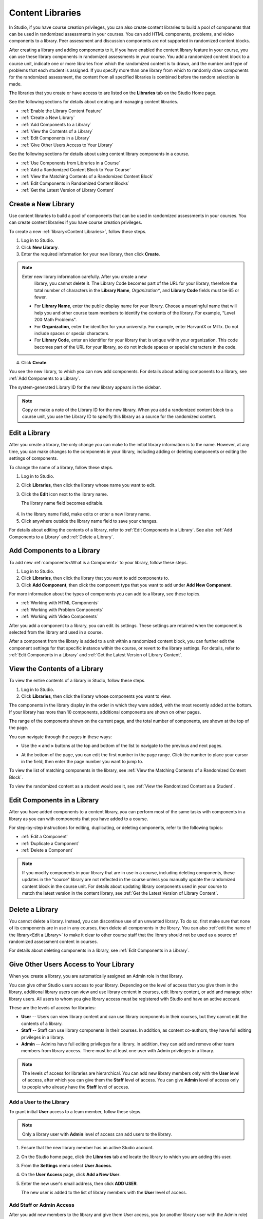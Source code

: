 .. _Content Libraries:

##################
Content Libraries 
##################

In Studio, if you have course creation privileges, you can also create content
libraries to build a pool of components that can be used in randomized
assessments in your courses. You can add HTML components, problems, and video
components to a library. Peer assessment and discussion components are not
supported in randomized content blocks.

After creating a library and adding components to it, if you have enabled the
content library feature in your course, you can use these library components in
randomized assessments in your course. You add a randomized content block to a
course unit, indicate one or more libraries from which the randomized content is
to drawn, and the number and type of problems that each student is assigned. If
you specify more than one library from which to randomly draw components for the
randomized assessment, the content from all specified libraries is combined
before the random selection is made.

The libraries that you create or have access to are listed on the **Libraries**
tab on the Studio Home page.

See the following sections for details about creating and managing content
libraries.

* :ref:`Enable the Library Content Feature`
* :ref:`Create a New Library`
* :ref:`Add Components to a Library`
* :ref:`View the Contents of a Library`
* :ref:`Edit Components in a Library`
* :ref:`Give Other Users Access to Your Library`

See the following sections for details about using content library components in
a course.

* :ref:`Use Components from Libraries in a Course`
* :ref:`Add a Randomized Content Block to Your Course`
* :ref:`View the Matching Contents of a Randomized Content Block`
* :ref:`Edit Components in Randomized Content Blocks`
* :ref:`Get the Latest Version of Library Content`


.. _Create a New Library:

********************
Create a New Library
********************

Use content libraries to build a pool of components that can be used in
randomized assessments in your courses. You can create content libraries if you
have course creation privileges.

To create a new :ref:`library<Content Libraries>`, follow these steps.

#. Log in to Studio. 
   
#. Click **New Library**. 
#. Enter the required information for your new library, then click **Create**.

.. note:: Enter new library information carefully. After you create a new
     library, you cannot delete it. The Library Code becomes part of the URL for
     your library, therefore the total number of characters in the **Library
     Name**, *Organization**, and **Library Code** fields must be 65 or fewer. 


  .. image:: ../Images/ContentLibrary_NewCL.png
     :alt: Image of the library creation page


  * For **Library Name**, enter the public display name for your library. Choose
    a meaningful name that will help you and other course team members to
    identify the contents of the library. For example, "Level 200 Math
    Problems".

  * For **Organization**, enter the identifier for your university. For
    example, enter HarvardX or MITx. Do not include spaces or special
    characters.

  * For **Library Code**, enter an identifier for your library that is unique
    within your organization. This code becomes part of the URL for your
    library, so do not include spaces or special characters in the code.


4. Click **Create**.

You see the new library, to which you can now add components. For details about
adding components to a library, see :ref:`Add Components to a Library`.

The system-generated Library ID for the new library appears in the sidebar.

  .. image:: ../Images/ContentLibraryID.png
     :alt: The Library ID for the new library is shown the sidebar

.. note:: Copy or make a note of the Library ID for the new library. When you
   add a randomized content block to a course unit, you use the Library ID to
   specify this library as a source for the randomized content.


.. _Edit a Library:

**************
Edit a Library
**************

After you create a library, the only change you can make to the initial library
information is to the name. However, at any time, you can make changes to the
components in your library, including adding or deleting components or editing
the settings of components.

To change the name of a library, follow these steps.

#. Log in to Studio.
#. Click **Libraries**, then click the library whose name you want to edit.
   
#. Click the **Edit** icon next to the library name. 
   
   The library name field becomes editable.
   
  .. image:: ../Images/ContentLibrary_EditName.png
     :alt: The Edit icon to the right of the Library Name

4.  In the library name field, make edits or enter a new library name.
#. Click anywhere outside the library name field to save your changes.

For details about editing the contents of a library, refer to :ref:`Edit
Components in a Library`. See also :ref:`Add Components to a Library` and
:ref:`Delete a Library`.


.. _Add Components to a Library:

****************************
Add Components to a Library
****************************

To add new :ref:`components<What is a Component>` to your library, follow these
steps.

#. Log in to Studio.
#. Click **Libraries**, then click the library that you want to add components to.

#. Click **Add Component**, then click the component type that you want to add
   under **Add New Component**.

For more information about the types of components you can add to a library, see
these topics.

* :ref:`Working with HTML Components`
* :ref:`Working with Problem Components`
* :ref:`Working with Video Components`

After you add a component to a library, you can edit its settings. These
settings are retained when the component is selected from the library and used
in a course.

After a component from the library is added to a unit within a randomized
content block, you can further edit the component settings for that specific
instance within the course, or revert to the library settings. For details,
refer to :ref:`Edit Components in a Library` and :ref:`Get the Latest Version of
Library Content`.


.. _View the Contents of a Library:

******************************
View the Contents of a Library
******************************

To view the entire contents of a library in Studio, follow these steps.

#. Log in to Studio.
#. Click **Libraries**, then click the library whose components you want to
   view.

The components in the library display in the order in which they were added,
with the most recently added at the bottom. If your library has more than 10
components, additional components are shown on other pages.

The range of the components shown on the current page, and the total number of
components, are shown at the top of the page.

You can navigate through the pages in these ways:

* Use the **<** and **>** buttons at the top and bottom of the list to navigate
  to the previous and next pages.

* At the bottom of the page, you can edit the first number in the page range.
  Click the number to place your cursor in the field, then enter the page number
  you want to jump to.

  .. image:: ../Images/file_pagination.png
     :alt: Image showing a pair of page numbers with the first number circled

To view the list of matching components in the library, see :ref:`View the
Matching Contents of a Randomized Content Block`.

To view the randomized content as a student would see it, see :ref:`View the
Randomized Content as a Student`.


.. _Edit Components in a Library:

****************************
Edit Components in a Library
****************************

After you have added components to a content library, you can perform most of
the same tasks with components in a library as you can with components that you
have added to a course.

For step-by-step instructions for editing, duplicating, or deleting components,
refer to the following topics:

* :ref:`Edit a Component`
* :ref:`Duplicate a Component`
* :ref:`Delete a Component`

.. note:: If you modify components in your library that are in use in a course,
   including deleting components, these updates in the "source" library are not
   reflected in the course unless you manually update the randomized content block
   in the course unit. For details about updating library components used in your
   course to match the latest version in the content library, see :ref:`Get the
   Latest Version of Library Content`.


.. _Delete a Library:

*****************
Delete a Library
*****************

You cannot delete a library. Instead, you can discontinue use of an unwanted
library. To do so, first make sure that none of its components are in use in any
courses, then delete all components in the library. You can also :ref:`edit the
name of the library<Edit a Library>` to make it clear to other course staff that
the library should not be used as a source of randomized assessment content in
courses.

For details about deleting components in a library, see :ref:`Edit Components in
a Library`.


.. _Give Other Users Access to Your Library:

***************************************
Give Other Users Access to Your Library
***************************************

When you create a library, you are automatically assigned an Admin role in that
library.

You can give other Studio users access to your library. Depending on the level
of access  that you give them in the library, additional library users can view
and use library content in courses, edit library content, or add and manage
other library users. All users to whom you give library access must be
registered with Studio and have an active account.

These are the levels of access for libraries:

* **User** -- Users can view library content and can use library components in
  their courses, but they cannot edit the contents of a library.

* **Staff** -- Staff can use library components in their courses. In addition,
  as content co-authors, they have full editing privileges in a library.

* **Admin** -- Admins have full editing privileges for a library. In addition,
  they can add and remove other team members from library access. There must be at
  least one user with Admin privileges in a library.

.. note:: The levels of access for libraries are hierarchical. You can add new
   library members only with the **User** level of access, after which you can
   give them the **Staff** level of access. You can give **Admin** level of
   access only to people who already have the **Staff** level of access.


=========================
Add a User to the Library
=========================

To grant initial **User** access to a team member, follow these steps.

.. note:: Only a library user with **Admin** level of access can add users to
   the library. 

#. Ensure that the new library member has an active Studio account.   
#. On the Studio home page, click the **Libraries** tab and locate the library
   to which you are adding this user.
#. From the **Settings** menu select **User Access**.
#. On the **User Access** page, click **Add a New User**.
#. Enter the new user's email address, then click **ADD USER**.
   
   The new user is added to the list of library members with the **User** level
   of access.


=========================
Add Staff or Admin Access
=========================

After you add new members to the library and give them User access, you (or
another library user with the Admin role) can grant them additional privileges.
To grant a user Admin privileges, you must first assign them to the Staff role,
then assign them to the Admin role.

To assign a library member to a role with higher privileges, follow these steps.

#. In Studio, click the **Libraries** tab and locate your library. 
#. From the **Settings** menu select **User Access**. 
   
#. On the **User Access** page, locate the user to whom you are giving
   additional privileges. 

  - If they are currently in the User role, click **Add Staff Access**. 
  - If they are currently in the Staff role, click **Add Admin Access**.

  The user's display listing is updated to indicate their new role. In
  addition, their listing now includes a button to remove their current role
  and move them back to their previous level of access. For details about
  changing a library team member's role by reducing their level of access, see
  :ref:`Remove Staff or Admin Access`.


.. _Remove Staff or Admin Access:

============================
Remove Staff or Admin Access
============================

After you have granted a library team member Staff Access or Admin Access, you
(or another **Admin** library user) can reduce their level of access.

To remove Staff or Admin access from a library user, follow these steps.

#. In Studio, click the **Libraries** tab and locate your library. 
#. From the **Settings** menu select **User Access**. 
   
#. On the **User Access** page, locate the user whose access level you are
   changing. If they currently have **Staff** access, click **Remove Staff
   Access**. If they currentlyhave **Admin** access, click **Remove Admin
   Access**.

   The user's display listing is updated to indicate their new role. 

.. note:: There must always be at least one Admin for a library. If there is
   only one user with the Admin role, you cannot remove them from the Admin role
   unless you first assign another user to the Admin role.


.. _Use Components from Libraries in a Course:

*****************************************
Use Components from Libraries in a Course
*****************************************

After you create one or more content libraries and add components to them, you
can create randomized assessments in your course that draw a specified number
and type of problem randomly from your content libraries.

If you specify more than one library from which to randomly draw components, the
content from all specified libraries is combined before the random selection is
made.

Using components from content libraries in your course involves two steps.

#. :ref:`Enable the Library Content Feature`
#. :ref:`Add a Randomized Content Block to Your Course`
   
.. note:: After adding a randomized content block to your course, be aware that
   if components in the source library or libraries change, you must manually
   update the components in the course outline if you want to keep the components
   synchronized with the version in the library.

For details about working with randomized content blocks in the course outline,
see these topics.

* :ref:`View the Matching Contents of a Randomized Content Block`
* :ref:`Edit Components in Randomized Content Blocks`
* :ref:`Get the Latest Version of Library Content`


.. _Enable the Library Content Feature:

==================================
Enable the Library Content Feature
==================================

You must enable the library content feature before you can use randomized
problems from content libraries in your courses.

#. In Studio, open the course in which you want to provide library content.

#. Select **Settings**, then **Advanced Settings**.

#. In the **Advanced Module List** field, place your cursor between the
   supplied pair of braces.

#. Type ``"library_content"``. 

#. Click **Save Changes**. 
   
   Studio reformats the policy key you just entered to indent it on a new line.

  .. image:: ../Images/ContentLibraries_AdvancedSetting.png
     :alt: Advanced Module policy key "library_content"


.. _Add a Randomized Content Block to Your Course:

=============================================
Add a Randomized Content Block to Your Course   
=============================================

After you :ref:`enable the library content feature<Enable the Library Content
Feature>` you can add library content to your courses using the Randomized
Content Block advanced component.

.. note:: Before starting these steps, obtain the Library ID for each library
  that you intend to reference in the randomized content block. The Library ID
  is found in the sidebar of each library's page. For details, see :ref:`Create a
  New Library`.

#. In Studio, open the course in which you want to add randomized problems from
   one or more content libraries.

#. Click **Content** then click **Outline**.

#. In the unit where you want to add a set of randomized problems, click **Add
   New Component** 

#. Click **Advanced**, then click **Randomized Content Block**.
   The randomized content block is added to your unit.

#. Click the **Edit** icon or click the **Select a Library** link.
   
#. In the randomized content block settings, specify the details of the content
   you want to add in this block.

  - For **Count**, enter the number of problems to be drawn from the specified
    content library or libraries for each student.

  - For **Display Name**, enter the name that you want students to see for this
    block.

  - For **Libraries**, enter the unique Library ID found in the sidebar of
    the Library page in Studio. To select problems from more than one content
    library, click **Add** to enter each additional Library ID.

  - For **Problem Type**, from the drop down list select a specific type of
    problem to be drawn from the library or libraries, or select **Any Type**
    if you do not want to select a particular type of problem.

    .. image:: ../Images/ContentLibraries_SelectProblemType.png
     :alt: The Edit icon to the right of the Library Name    

  - For **Scored**, from the drop down list select **True** or **False** to
    indicate whether the supplied problems should be graded.

7. Click **Save** when you have finished specifying the details of your
   randomized content block.

To view the list of matching components in the library, see :ref:`View the
Matching Components in a Randomized Content Block`.

To view the entire contents of the library in Studio, see :ref:`View the
Contents of a Library`.
   

.. _View the Matching Components in a Randomized Content Block:

***********************************************************
View the Matching Components in a Randomized Content Block
***********************************************************

In a unit that uses a randomized content block, you can view the list of all
components that match the filter specified in that block.

For example, if you have specified in the randomized content block that you want
to provide each student with 3 multiple choice problems, you see all the
multiple choice problems that exist in the referenced library or libraries. In
other words, you see every problem in the library that could potentially be
provided to a student.

#. In Studio, navigate to the unit containing the randomized content block that
   references your library.
#. In the randomized content block, click the **View** icon.
   
.. add image   
   
   You see all components that match the specifications in the randomized
   content block. The text at the top of the list of components indicates how
   many of these components are randomly selected and provided to each student.

To view the contents of a library in Studio, see :ref:`View the Contents of a
Library`.

To view the randomized content as a student would see it, see :ref:`View the
Randomized Content as a Student`.


.. _View the Randomized Content as a Student:

****************************************
View the Randomized Content as a Student
****************************************

To view the number and type of components from a randomized content block as a
student would see them, follow the steps described in the :ref:`Preview a Unit`
topic.

To view the list of matching components in the library, see :ref:`View the
Matching Components in a Randomized Content Block`.

To view the entire contents of the library in Studio, see :ref:`View the
Contents of a Library`.


.. _Get the Latest Version of Library Content:

*********************************************
Getting the Latest Version of Library Content
*********************************************

If you modify the contents of a library that is referenced by randomized content
blocks in one or more courses, you can bring the course components up to date
with the version in the library.

.. warning:: Be careful when you modify problems after they have been released!
   Changes that you make to published problems can affect the student experience
   in the course, as well as analysis of course data.

* If the components in the randomized content block have not been edited in the
  course outline, when you next open the randomized content block in the course
  outline, you see a message indicating that the component is out of date in
  comparison with the library.

  .. image:: ../Images/ContentLibraries_ComponentUpdateNow.png
     :alt: Error message shown when the source library has changed, with the
      Update Now link circled.

  To update your randomized content block components to the latest versions in the content library, click **Update now**.

  The randomized content block is brought up to date with the latest contents of
  the library or libraries that it references.

* If you edited the components in the randomized content block in your course so
that they are different from the original version in the library, you do not
lose your changes if you click **Update now**. In this case, the changes that
were made in the randomized content block in the course outline are kept, but a
**Clear** button becomes available next to the changed field in the component.

  .. image:: ../Images/ContentLibraries_ResetComponentField.png
     :alt: Clear icon in the course component field reverts value to library value.

  
  To clear any edits made in the course outline and bring your edited components
  up to date with the version in the library, click **Clear**.

  The value in that component field is reset to the current value in the library.


.. _Edit Components in Randomized Content Blocks:

******************************************************
Editing Components in Randomized Content Blocks
******************************************************

In Studio, in the course unit that uses a randomized content block, you can edit
component settings in the same way as you do for any other component in your
course.

The default settings of a randomized component might have been set when it was
saved in the library. You can modify component settings so that they are
different from the "source" component in the library.

You can also reset a component's settings to the library default. If a
component's settings have been changed from the default settings in the library,
a **Clear** icon is shown next to the setting field.

 .. image:: ../Images/ContentLibraries_ResetComponentField.png
    :alt: Clear button in the course component field reverts value to library value.

Click the **Clear** icon to restore the library default setting for that field.

For details about getting the latest versions of library content in a randomized content block, see :ref:`Get the Latest Version of Library Content`.

